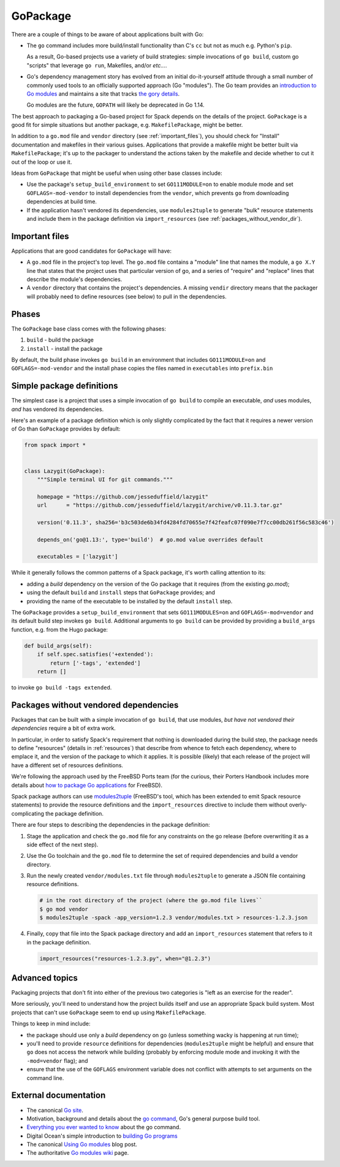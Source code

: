 .. Copyright 2013-2019 Lawrence Livermore National Security, LLC and other
   Spack Project Developers. See the top-level COPYRIGHT file for details.

   SPDX-License-Identifier: (Apache-2.0 OR MIT)

.. _gopackage:

-----------
GoPackage
-----------

There are a couple of things to be aware of about applications built
with Go:

* The ``go`` command includes more build/install functionality than
  C's ``cc`` but not as much e.g. Python's ``pip``.

  As a result, Go-based projects use a variety of build strategies:
  simple invocations of ``go build``, custom go "scripts" that
  leverage ``go run``, Makefiles, and/or *etc...*.

* Go's dependency management story has evolved from an initial
  do-it-yourself attitude through a small number of commonly used
  tools to an officially supported approach (Go "modules").  The Go
  team provides an `introduction to Go modules
  <https://blog.golang.org/using-go-modules>`_ and maintains a site
  that tracks `the gory details
  <https://github.com/golang/go/wiki/Modules>`_.

  Go modules are the future, ``GOPATH`` will likely be deprecated in
  Go 1.14.

The best approach to packaging a Go-based project for Spack depends on
the details of the project.  ``GoPackage`` is a good fit for simple
situations but another package, e.g. ``MakefilePackage``, might be
better.

In addition to a ``go.mod`` file and ``vendor`` directory (see
:ref:`important_files`), you should check for "Install" documentation
and makefiles in their various guises.  Applications that provide
a makefile might be better built via ``MakefilePackage``; it's up to
the packager to understand the actions taken by the makefile and
decide whether to cut it out of the loop or use it.

Ideas from ``GoPackage`` that might be useful when using other base
classes include:

- Use the package's ``setup_build_environment`` to set
  ``GO111MODULE=on`` to enable module mode and set
  ``GOFLAGS=-mod-vendor`` to install dependencies from the ``vendor``,
  which prevents ``go`` from downloading dependencies at build time.
- If the application hasn't vendored its dependencies, use
  ``modules2tuple`` to generate "bulk" resource statements and include
  them in the package definition via ``import_resources`` (see
  :ref:`packages_without_vendor_dir`).

.. _important_files:

^^^^^^^^^^^^^^^
Important files
^^^^^^^^^^^^^^^

Applications that are good candidates for ``GoPackage`` will have:

* A ``go.mod`` file in the project's top level.  The ``go.mod`` file
  contains a "module" line that names the module, a ``go X.Y`` line
  that states that the project uses that particular version of go, and
  a series of "require" and "replace" lines that describe the module's
  dependencies.

* A ``vendor`` directory that contains the project's dependencies.  A
  missing ``vendir`` directory means that the packager will probably
  need to define resources (see below) to pull in the dependencies.

^^^^^^
Phases
^^^^^^

The ``GoPackage`` base class comes with the following phases:

#. ``build`` - build the package
#. ``install`` - install the package

By default, the build phase invokes ``go build`` in an environment
that includes ``GO111MODULE=on`` and ``GOFLAGS=-mod-vendor`` and the
install phase copies the files named in ``executables`` into
``prefix.bin``

^^^^^^^^^^^^^^^^^^^^^^^^^^
Simple package definitions
^^^^^^^^^^^^^^^^^^^^^^^^^^

The simplest case is a project that uses a simple invocation of ``go
build`` to compile an executable, *and* uses modules, *and* has
vendored its dependencies.

Here's an example of a package definition which is only slightly
complicated by the fact that it requires a newer version of Go than
``GoPackage`` provides by default:

.. code-block:: python

    from spack import *


    class Lazygit(GoPackage):
        """Simple terminal UI for git commands."""

        homepage = "https://github.com/jesseduffield/lazygit"
        url      = "https://github.com/jesseduffield/lazygit/archive/v0.11.3.tar.gz"

        version('0.11.3', sha256='b3c503de6b34fd4284fd70655e7f42feafc07f090e7f7cc00db261f56c583c46')

        depends_on('go@1.13:', type='build')  # go.mod value overrides default

        executables = ['lazygit']

While it generally follows the common patterns of a Spack package,
it's worth calling attention to its:

* adding a *build* dependency on the version of the Go package that it
  requires (from the existing `go.mod`);
* using the default ``build`` and ``install`` steps that ``GoPackage``
  provides; and
* providing the name of the executable to be installed by the default
  ``install`` step.

The ``GoPackage`` provides a ``setup_build_environment`` that sets
``GO111MODULES=on`` and ``GOFLAGS=-mod=vendor`` and its default build
step invokes ``go build``.  Additional arguments to ``go build`` can
be provided by providing a ``build_args`` function, e.g. from the Hugo
package:

.. code-block:: python

    def build_args(self):
        if self.spec.satisfies('+extended'):
            return ['-tags', 'extended']
        return []

to invoke ``go build -tags extended``.

.. _packages_without_vendor_dir:

^^^^^^^^^^^^^^^^^^^^^^^^^^^^^^^^^^^^^^
Packages without vendored dependencies
^^^^^^^^^^^^^^^^^^^^^^^^^^^^^^^^^^^^^^

Packages that can be built with a simple invocation of ``go build``,
that use modules, *but have not vendored their dependencies* require a
bit of extra work.

In particular, in order to satisfy Spack's requirement that nothing is
downloaded during the build step, the package needs to define
"resources" (details in :ref:`resources`) that describe from whence to
fetch each dependency, where to emplace it, and the version of the
package to which it applies.  It is possible (likely) that each
release of the project will have a different set of resources
definitions.

We're following the approach used by the FreeBSD Ports team (for the
curious, their Porters Handbook includes more details about `how to
package Go applications
<https://www.freebsd.org/doc/en_US.ISO8859-1/books/porters-handbook/building.html#using-go>`_
for FreeBSD).

Spack package authors can use `modules2tuple
<https://github.com/dmgk/modules2tuple>`_ (FreeBSD's tool, which has
been extended to emit Spack resource statements) to provide the
resource definitions and the ``import_resources`` directive to include
them without overly-complicating the package definition.

There are four steps to describing the dependencies in the package
definition:

#. Stage the application and check the ``go.mod`` file for any
   constraints on the go release (before overwriting it as a side
   effect of the next step).

#. Use the Go toolchain and the ``go.mod`` file to determine
   the set of required dependencies and build a vendor directory.

#. Run the newly created ``vendor/modules.txt`` file through
   ``modules2tuple`` to generate a JSON file containing resource
   definitions.

   .. code-block:: console

      # in the root directory of the project (where the go.mod file lives``
      $ go mod vendor
      $ modules2tuple -spack -app_version=1.2.3 vendor/modules.txt > resources-1.2.3.json

#. Finally, copy that file into the Spack package directory and add an
   ``import_resources`` statement that refers to it in the package
   definition.

   .. code-block:: python

      import_resources("resources-1.2.3.py", when="@1.2.3")

^^^^^^^^^^^^^^^
Advanced topics
^^^^^^^^^^^^^^^

Packaging projects that don't fit into either of the previous two
categories is "left as an exercise for the reader".

More seriously, you'll need to understand how the project builds
itself and use an appropriate Spack build system.  Most projects that
can't use ``GoPackage`` seem to end up using ``MakefilePackage``.

Things to keep in mind include:

* the package should use only a *build* dependency on go (unless
  something wacky is happening at run time);

* you'll need to provide ``resource`` definitions for dependencies
  (``modules2tuple`` might be helpful) and ensure that ``go`` does not
  access the network while building (probably by enforcing module mode
  and invoking it with the ``-mod=vendor`` flag); and

* ensure that the use of the ``GOFLAGS`` environment variable does not
  conflict with attempts to set arguments on the command line.

^^^^^^^^^^^^^^^^^^^^^^
External documentation
^^^^^^^^^^^^^^^^^^^^^^


* The canonical `Go site <https://golang.org/>`_.

* Motivation, background and details about the `go command
  <https://golang.org/doc/articles/go_command.html>`_, Go's general
  purpose build tool.

* `Everything you ever wanted to know <https://golang.org/cmd/go/>`_
  about the go command.

* Digital Ocean's simple introduction to `building Go programs
  <https://www.digitalocean.com/community/tutorials/how-to-build-and-install-go-programs>`_

* The canonical `Using Go modules
  <https://blog.golang.org/using-go-modules>`_ blog post.

* The authoritative `Go modules wiki
  <https://github.com/golang/go/wiki/Modules>`_ page.
